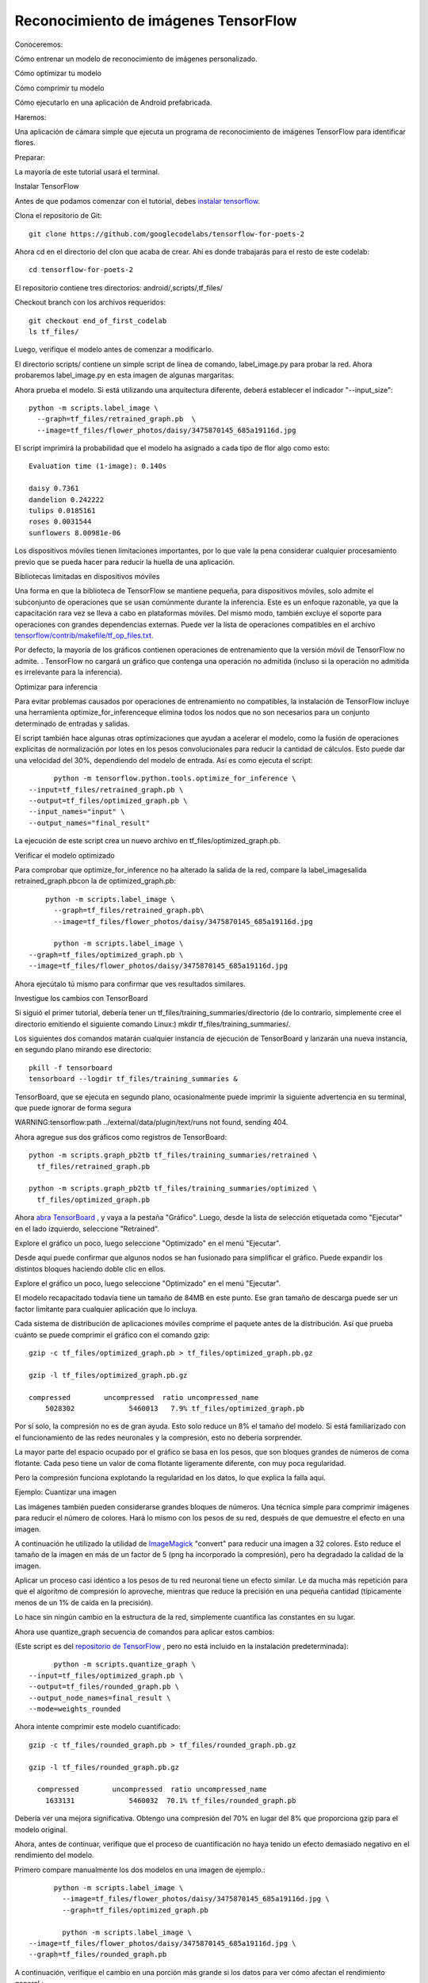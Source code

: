 =====================================
Reconocimiento de imágenes TensorFlow
=====================================

Conoceremos:

Cómo entrenar un modelo de reconocimiento de imágenes personalizado.

Cómo optimizar tu modelo

Cómo comprimir tu modelo

Cómo ejecutarlo en una aplicación de Android prefabricada.

.. image:: img/tf21.png

Haremos:

Una aplicación de cámara simple que ejecuta un programa de reconocimiento de imágenes TensorFlow para identificar flores.

Preparar:

La mayoría de este tutorial usará el terminal. 

Instalar TensorFlow

Antes de que podamos comenzar con el tutorial, debes `instalar tensorflow <https://www.tensorflow.org/install/>`_.

Clona el repositorio de Git::

	git clone https://github.com/googlecodelabs/tensorflow-for-poets-2

Ahora cd en el directorio del clon que acaba de crear. Ahí es donde trabajarás para el resto de este codelab::

	cd tensorflow-for-poets-2

El repositorio contiene tres directorios: android/,scripts/,tf_files/

Checkout branch con los archivos requeridos::

	git checkout end_of_first_codelab
	ls tf_files/

Luego, verifique el modelo antes de comenzar a modificarlo.

El directorio scripts/ contiene un simple script de línea de comando, label_image.py para probar la red. Ahora probaremos label_image.py en esta imagen de algunas margaritas:

.. image:: img/tf22.png

Ahora prueba el modelo. Si está utilizando una arquitectura diferente, deberá establecer el indicador "--input_size"::

	python -m scripts.label_image \
	  --graph=tf_files/retrained_graph.pb  \
	  --image=tf_files/flower_photos/daisy/3475870145_685a19116d.jpg

El script imprimirá la probabilidad que el modelo ha asignado a cada tipo de flor algo como esto:: 

	Evaluation time (1-image): 0.140s

	daisy 0.7361
	dandelion 0.242222
	tulips 0.0185161
	roses 0.0031544
	sunflowers 8.00981e-06 

Los dispositivos móviles tienen limitaciones importantes, por lo que vale la pena considerar cualquier procesamiento previo que se pueda hacer para reducir la huella de una aplicación.

Bibliotecas limitadas en dispositivos móviles

Una forma en que la biblioteca de TensorFlow se mantiene pequeña, para dispositivos móviles, solo admite el subconjunto de operaciones que se usan comúnmente durante la inferencia. Este es un enfoque razonable, ya que la capacitación rara vez se lleva a cabo en plataformas móviles. Del mismo modo, también excluye el soporte para operaciones con grandes dependencias externas. Puede ver la lista de operaciones compatibles en el archivo `tensorflow/contrib/makefile/tf_op_files.txt <https://github.com/tensorflow/tensorflow/blob/master/tensorflow/contrib/makefile/tf_op_files.txt>`_.

Por defecto, la mayoría de los gráficos contienen operaciones de entrenamiento que la versión móvil de TensorFlow no admite. . TensorFlow no cargará un gráfico que contenga una operación no admitida (incluso si la operación no admitida es irrelevante para la inferencia). 

Optimizar para inferencia

Para evitar problemas causados ​​por operaciones de entrenamiento no compatibles, la instalación de TensorFlow incluye una herramienta optimize_for_inferenceque elimina todos los nodos que no son necesarios para un conjunto determinado de entradas y salidas.

El script también hace algunas otras optimizaciones que ayudan a acelerar el modelo, como la fusión de operaciones explícitas de normalización por lotes en los pesos convolucionales para reducir la cantidad de cálculos. Esto puede dar una velocidad del 30%, dependiendo del modelo de entrada. Así es como ejecuta el script::

	python -m tensorflow.python.tools.optimize_for_inference \
  --input=tf_files/retrained_graph.pb \
  --output=tf_files/optimized_graph.pb \
  --input_names="input" \
  --output_names="final_result"

La ejecución de este script crea un nuevo archivo en tf_files/optimized_graph.pb.

Verificar el modelo optimizado

Para comprobar que optimize_for_inference no ha alterado la salida de la red, compare la label_imagesalida retrained_graph.pbcon la de optimized_graph.pb::

	python -m scripts.label_image \
	  --graph=tf_files/retrained_graph.pb\
	  --image=tf_files/flower_photos/daisy/3475870145_685a19116d.jpg

	  python -m scripts.label_image \
    --graph=tf_files/optimized_graph.pb \
    --image=tf_files/flower_photos/daisy/3475870145_685a19116d.jpg

Ahora ejecútalo tú mismo para confirmar que ves resultados similares.

Investigue los cambios con TensorBoard

Si siguió el primer tutorial, debería tener un tf_files/training_summaries/directorio (de lo contrario, simplemente cree el directorio emitiendo el siguiente comando Linux:) mkdir tf_files/training_summaries/.

Los siguientes dos comandos matarán cualquier instancia de ejecución de TensorBoard y lanzarán una nueva instancia, en segundo plano mirando ese directorio::

	pkill -f tensorboard
	tensorboard --logdir tf_files/training_summaries &

TensorBoard, que se ejecuta en segundo plano, ocasionalmente puede imprimir la siguiente advertencia en su terminal, que puede ignorar de forma segura

WARNING:tensorflow:path ../external/data/plugin/text/runs not found, sending 404.

Ahora agregue sus dos gráficos como registros de TensorBoard::

	python -m scripts.graph_pb2tb tf_files/training_summaries/retrained \
	  tf_files/retrained_graph.pb 

	python -m scripts.graph_pb2tb tf_files/training_summaries/optimized \
	  tf_files/optimized_graph.pb 	

Ahora `abra TensorBoard <http://0.0.0.0:6006/>`_ , y vaya a la pestaña "Gráfico". Luego, desde la lista de selección etiquetada como "Ejecutar" en el lado izquierdo, seleccione "Retrained". 

Explore el gráfico un poco, luego seleccione "Optimizado" en el menú "Ejecutar". 

Desde aquí puede confirmar que algunos nodos se han fusionado para simplificar el gráfico. Puede expandir los distintos bloques haciendo doble clic en ellos.

Explore el gráfico un poco, luego seleccione "Optimizado" en el menú "Ejecutar".

El modelo recapacitado todavía tiene un tamaño de 84MB en este punto. Ese gran tamaño de descarga puede ser un factor limitante para cualquier aplicación que lo incluya.

Cada sistema de distribución de aplicaciones móviles comprime el paquete antes de la distribución. Así que prueba cuánto se puede comprimir el gráfico con el comando gzip::

	gzip -c tf_files/optimized_graph.pb > tf_files/optimized_graph.pb.gz

	gzip -l tf_files/optimized_graph.pb.gz 

	compressed        uncompressed  ratio uncompressed_name
            5028302             5460013   7.9% tf_files/optimized_graph.pb


Por sí solo, la compresión no es de gran ayuda. Esto solo reduce un 8% el tamaño del modelo. Si está familiarizado con el funcionamiento de las redes neuronales y la compresión, esto no debería sorprender.

La mayor parte del espacio ocupado por el gráfico se basa en los pesos, que son bloques grandes de números de coma flotante. Cada peso tiene un valor de coma flotante ligeramente diferente, con muy poca regularidad.

Pero la compresión funciona explotando la regularidad en los datos, lo que explica la falla aquí.

Ejemplo: Cuantizar una imagen

Las imágenes también pueden considerarse grandes bloques de números. Una técnica simple para comprimir imágenes para reducir el número de colores. Hará lo mismo con los pesos de su red, después de que demuestre el efecto en una imagen.

A continuación he utilizado la utilidad de `ImageMagick <https://www.imagemagick.org/script/index.php>`_ "convert" para reducir una imagen a 32 colores. Esto reduce el tamaño de la imagen en más de un factor de 5 (png ha incorporado la compresión), pero ha degradado la calidad de la imagen.

.. image:: img/tf23.jpg


Aplicar un proceso casi idéntico a los pesos de tu red neuronal tiene un efecto similar. Le da mucha más repetición para que el algoritmo de compresión lo aproveche, mientras que reduce la precisión en una pequeña cantidad (típicamente menos de un 1% de caída en la precisión).

Lo hace sin ningún cambio en la estructura de la red, simplemente cuantifica las constantes en su lugar.

Ahora use quantize_graph secuencia de comandos para aplicar estos cambios:

(Este script es del `repositorio de TensorFlow <https://github.com/tensorflow/tensorflow/blob/r1.1/tensorflow/tools/quantization/quantize_graph.py>`_ , pero no está incluido en la instalación predeterminada)::

	python -m scripts.quantize_graph \
  --input=tf_files/optimized_graph.pb \
  --output=tf_files/rounded_graph.pb \
  --output_node_names=final_result \
  --mode=weights_rounded

Ahora intente comprimir este modelo cuantificado::

	gzip -c tf_files/rounded_graph.pb > tf_files/rounded_graph.pb.gz

	gzip -l tf_files/rounded_graph.pb.gz

	  compressed        uncompressed  ratio uncompressed_name
            1633131             5460032  70.1% tf_files/rounded_graph.pb

Debería ver una mejora significativa. Obtengo una compresión del 70% en lugar del 8% que proporciona gzip para el modelo original.

Ahora, antes de continuar, verifique que el proceso de cuantificación no haya tenido un efecto demasiado negativo en el rendimiento del modelo.

Primero compare manualmente los dos modelos en una imagen de ejemplo.::

	python -m scripts.label_image \
	  --image=tf_files/flower_photos/daisy/3475870145_685a19116d.jpg \
	  --graph=tf_files/optimized_graph.pb

	  python -m scripts.label_image \
  --image=tf_files/flower_photos/daisy/3475870145_685a19116d.jpg \
  --graph=tf_files/rounded_graph.pb

A continuación, verifique el cambio en una porción más grande si los datos para ver cómo afectan el rendimiento general.::

	Nota: Si comenzó con la end_of_first_codelab, en lugar de trabajar a través de `TensorFlow for Poets <https://codelabs.developers.google.com/codelabs/tensorflow-for-poets/index.html>`_, no tendrá el conjunto completo de fotos. La evaluación del modelo a continuación fallará. Usted debe:

	Pase a la siguiente sección.
	Descargue las fotos con el siguiente comando (200MB):
	curl http://download.tensorflow.org/example_images/flower_photos.tgz \

	| tar xz -C tf_files

Primero evalúe el rendimiento del modelo de referencia en el conjunto de validación. Las últimas dos líneas del resultado muestran el rendimiento promedio. Puede tomar uno o dos minutos recuperar los resultados.::

	python -m scripts.evaluate  tf_files/optimized_graph.pb

optimized_graph.pb las puntuaciones tienen una precisión del 90.9% y 0.270 para el error de entropía cruzada.

Ahora compare eso con el rendimiento del modelo en rounded_graph.pb::

	python -m scripts.evaluate  tf_files/rounded_graph.pb	

Debería ver un cambio de menos del 1% en la precisión del modelo.

Estas diferencias están lejos de ser estadísticamente significativas. El objetivo es simplemente confirmar que este cambio no haya roto claramente el modelo.

Instalar AndroidStudio

Si aún no lo tiene instalado, vaya a `instalar AndroidStudio 3.0+ <https://developer.android.com/studio/index.html>`_ .

Abra el proyecto con AndroidStudio

Abra un proyecto con AndroidStudio siguiendo estos pasos:

.. image:: img/tf24.jpg

En el selector de archivos, elija tensorflow-for-poets-2/android/tfmobile desde su directorio de trabajo.

Obtendrá una ventana emergente de "Gradle Sync", la primera vez que abre el proyecto, y le pregunta sobre el uso de gradle wrapper. Haga clic en Aceptar".

Prueba ejecutar la aplicación

La aplicación se puede ejecutar en un dispositivo Android real o en el emulador de AndroidStudio.

Configura un dispositivo Android

No puede cargar la aplicación de Android Studio en su teléfono a menos que active "modo desarrollador" y "Depuración USB". Este es un proceso de configuración de una sola vez.

Siga `estas instrucciones <https://developer.android.com/studio/debug/dev-options.html#enable>`_.

Para hacer esto, necesita crear un nuevo dispositivo en el "Administrador de dispositivos virtuales de Android", al que puede acceder con este botón:

.. image:: img/TF30.png

Desde la página principal de ADVM, seleccione "Crear dispositivo virtual":

.. image:: img/tf31.png

Luego, en la página "Verificar configuración", la última página de la configuración del dispositivo virtual, seleccione "Mostrar configuración avanzada":

.. image:: img/tf32.png

Con la configuración avanzada que se muestra, puede configurar la fuente de la cámara para usar la cámara web de la computadora host:

.. image:: img/tf33.png

Prueba Crea e instala la aplicación

Antes de realizar cualquier cambio en la aplicación, ejecutemos la versión que se envía con el repositorio.

Ejecute una sincronización de Gradle:

.. image:: img/tf34.png

y luego pulse reproducir, en Android Studio para iniciar el proceso de compilación e instalación.

Android Studio puede solicitarle que habilite la ejecución instantánea. Esto no es recomendable ya que aún no es totalmente compatible con el NDK de Android, que se usa para construir las bibliotecas de inferencia de TensorFlow.

A continuación, deberá seleccionar su teléfono desde esta ventana emergente:

.. image:: img/tf35.png

Ahora permite que Tensorflow Demo acceda a tu cámara y a tus archivos:

.. image:: img/tf36.png

Ahora que la aplicación está instalada, haga clic en el ícono de la aplicación . 
image:: img/tf37.png 
para iniciarla. Esta versión de la aplicación usa MobileNet estándar, entrenado previamente en las categorías de 1000 ImageNet. Debería verse algo como esto ("Android" no es una de las categorías disponibles)

.. image:: img/tf38.png

Ejecuta la aplicación personalizada

La configuración predeterminada de la aplicación clasifica las imágenes en una de las 1000 clases de ImageNet, utilizando la red móvil estándar.

Ahora modifiquemos la aplicación para que la aplicación use nuestro morel reciclado para nuestras categorías de imágenes personalizadas.

Agregue sus archivos modelo al proyecto

El proyecto de demostración está configurado para buscar a graph.pby labels.txt archivos en android/tfmobile/assetsdirectorio. Reemplace esos dos archivos con sus versiones. El siguiente comando realiza esta tarea:

cp tf_files/rounded_graph.pb android/tfmobile/assets/graph.pb
cp tf_files/retrained_labels.txt android/tfmobile/assets/labels.txt

Cambiar output_name en ClassifierActivity.java

La interfaz TensorFlow utilizada por la aplicación requiere que solicite sus resultados por su nombre. La aplicación está configurada actualmente para leer el resultado de la línea base MobileNet, nombrado "MobilenetV1/Predictions/Softmax". El nodo de salida para nuestro modelo tiene un nombre diferente: "final_result". Abra ClassifierActivity.java y actualice OUTPUT_NAME de la siguiente manera:

`ClassifierActivity.java <https://github.com/googlecodelabs/tensorflow-for-poets-2/blob/master/android/src/org/tensorflow/demo/ClassifierActivity.java>`_::

	  private static final String INPUT_NAME = "input";
	  private static final String OUTPUT_NAME = "final_result";

Ejecuta tu aplicación

En Android Studio, ejecute una sincronización de Gradle:

.. image:: img/tf34.png

para que el sistema de compilación pueda encontrar sus archivos y luego pulse reproducir.

Debería verse algo como esto:

.. image:: img/tf39.png

Puede mantener pulsados ​​los botones de encendido y de reducción de volumen para tomar una captura de pantalla.

Ahora intente una búsqueda web de flores, señale la cámara en la pantalla de la computadora y vea si esas imágenes están clasificadas correctamente.

O haga que un amigo le tome una foto y descubra qué tipo de flor es.

Si obtiene un error de sincronización de Gradle:

.. image:: img/tf40.png

Es porque Gradle no pudo encontrar android/tfmobile/assets/graph.pb, o android/tfmobile/assets/labels.txt. Verifique las ubicaciones de esos archivos y vuelva a ejecutar la sincronización gradle haciendo clic en el botón "Sincronizar proyecto con archivos Gradle" desde la barra de herramientas:

.. image:: img/tf34.png

Ahora que tiene la aplicación ejecutándose, veamos el código específico de TensorFlow.

TensorFlow-Android AAR

Esta aplicación utiliza un archivo Android (AAR) precompilado para sus dependencias TensorFlow. Este AAR está alojado en `jcenter <https://bintray.com/google/tensorflow/tensorflow-android>`_. El código para construir el AAR vive en `tensorflow.contrib.android <https://github.com/tensorflow/tensorflow/tree/master/tensorflow/contrib/android>`_.

Las siguientes líneas en el archivo `build.gradle <https://github.com/googlecodelabs/tensorflow-for-poets-2/blob/master/android/build.gradle>`_ incluyen el AAR en el proyecto.

`build.gradle <https://github.com/googlecodelabs/tensorflow-for-poets-2/blob/master/android/build.gradle>`_::

	repositories {
	   jcenter()
	}

	dependencies {
	   compile 'org.tensorflow:tensorflow-android:+'
	}

Uso de la interfaz de inferencia de TensorFlow

El código que interactúa con TensorFlow está contenido en `TensorFlowImageClassifier.java <https://github.com/googlecodelabs/tensorflow-for-poets-2/blob/master/android/src/org/tensorflow/demo/TensorFlowImageClassifier.java>`_.

Crea la interfaz

El primer bloque de interés simplemente crea a TensorFlowInferenceInterface, que carga el TensorFlowgráfico nombrado usando el assetManager.

Esto es similar a a tf.Session(para aquellos familiarizados con TensorFlow en Python).

`TensorFlowImageClassifier.java <https://github.com/googlecodelabs/tensorflow-for-poets-2/blob/master/android/src/org/tensorflow/demo/TensorFlowImageClassifier.java>`_::

	// load the model into a TensorFlowInferenceInterface.
	c.inferenceInterface = new TensorFlowInferenceInterface(
	    assetManager, modelFilename);

Inspeccione el nodo de salida

Este modelo se puede volver a entrenar con diferentes números de clases de salida. Para garantizar que creamos una matriz de salida con el tamaño correcto, inspeccionamos las operaciones de TensorFlow:

`TensorFlowImageClassifier.java <https://github.com/googlecodelabs/tensorflow-for-poets-2/blob/master/android/src/org/tensorflow/demo/TensorFlowImageClassifier.java>`_::

	// Get the tensorflow node
	final Operation operation = c.inferenceInterface.graphOperation(outputName);

	// Inspect its shape
	final int numClasses = (int) operation.output(0).shape().size(1);

	// Build the output array with the correct size.
	c.outputs = new float[numClasses];

Alimentar en la entrada

Para ejecutar la red, necesitamos alimentar nuestros datos. Usamos el feedmétodo para eso. Para usar feed,debemos pasar:

	el nombre del nodo para alimentar los datos

	los datos para poner en ese nodo

	la forma de los datos

Las siguientes líneas ejecutan el método de alimentación.

`TensorFlowImageClassifier.java <https://github.com/googlecodelabs/tensorflow-for-poets-2/blob/master/android/src/org/tensorflow/demo/TensorFlowImageClassifier.java>`_::

	inferenceInterface.feed(
	    inputName,   // The name of the node to feed. 
	    floatValues, // The array to feed
	    1, inputSize, inputSize, 3 ); // The shape of the array

::


Ejecute el cálculo

Ahora que las entradas están en su lugar, podemos ejecutar el cálculo.

Tenga en cuenta que este run, método toma una matriz de nombres de salida porque es posible que desee extraer más de una salida. También acepta un indicador booleano para controlar el registro.

`TensorFlowImageClassifier.java <https://github.com/googlecodelabs/tensorflow-for-poets-2/blob/master/android/src/org/tensorflow/demo/TensorFlowImageClassifier.java>`_. ::

	inferenceInterface.run(
	    outputNames, // Names of all the nodes to calculate.
	    logStats);   // Bool, enable stat logging.

Obtener la salida 

Ahora que la salida se ha calculado, podemos sacarla del modelo en una variable local. 
La outputsmatriz aquí es la que dimensionamos mediante la inspección de la salida Operationanterior.

Llame a este método de búsqueda una vez por cada salida que desee recuperar.

`TensorFlowImageClassifier.java <https://github.com/googlecodelabs/tensorflow-for-poets-2/blob/master/android/src/org/tensorflow/demo/TensorFlowImageClassifier.java>`_::

	inferenceInterface.fetch(
	    outputName,  // Fetch this output.
	    outputs);    // Into the prepared array.

¿Qué sigue?

Hay muchas opciones:

Revise otros ejemplos de `mobile-tensorflow <http://tensorflow.org/mobile/>`_ . Los otros ejemplos de Android incluyen aplicaciones que hacen `estilización de imagen y detección de peatones <https://github.com/tensorflow/tensorflow/tree/master/tensorflow/examples/android>`_ . El ejemplo de `estilización <https://codelabs.developers.google.com/codelabs/tensorflow-style-transfer-android/index.html>`_ también está disponible `como un codelab <https://codelabs.developers.google.com/codelabs/tensorflow-style-transfer-android/index.html>`_ .
Si desea obtener más información sobre TensorFlow en general `consulte cómo comenzar <http://tensorflow.org/get_started>`_.